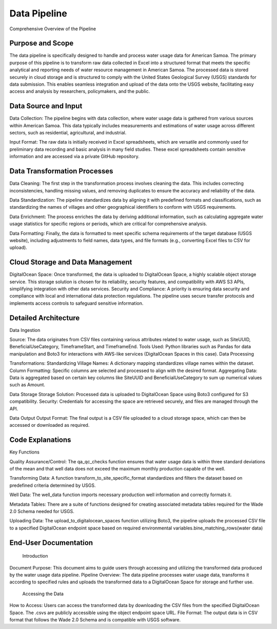 Data Pipeline 
====================

Comprehensive Overview of the Pipeline

Purpose and Scope
-----------------
The data pipeline is specifically designed to handle and process water usage data for American Samoa. 
The primary purpose of this pipeline is to transform raw data collected in Excel into a structured format that meets the specific analytical and reporting needs of water resource management in American Samoa.
The processed data is stored securely in cloud storage and is structured to comply with the United States Geological Survey (USGS) standards for data submission. This enables seamless integration and upload of the data onto the USGS website, facilitating easy access and 
analysis by researchers, policymakers, and the public.

Data Source and Input
-----------------------------------
Data Collection: The pipeline begins with data collection, where water usage data is gathered from various sources within American Samoa. This data typically includes measurements and estimations of water usage across different sectors, such as residential, agricultural, and industrial.

Input Format: The raw data is initially received in Excel spreadsheets, which are versatile and commonly used for preliminary data recording and basic analysis in many field studies. These excel spreadsheets contain sensitive information and are accessed via a private GitHub repository.

Data Transformation Processes
-----------------------------------

Data Cleaning: The first step in the transformation process involves cleaning the data. This includes correcting inconsistencies, handling missing values, and removing duplicates to ensure the accuracy and reliability of the data.

Data Standardization: The pipeline standardizes data by aligning it with predefined formats and classifications, such as standardizing the names of villages and other geographical identifiers to conform with USGS requirements.

Data Enrichment: The process enriches the data by deriving additional information, such as calculating aggregate water usage statistics for specific regions or periods, which are critical for comprehensive analysis.

Data Formatting: Finally, the data is formatted to meet specific schema requirements of the target database (USGS website), including adjustments to field names, data types, and file formats (e.g., converting Excel files to CSV for upload).

Cloud Storage and Data Management
-----------------------------------

DigitalOcean Space: Once transformed, the data is uploaded to DigitalOcean Space, a highly scalable object storage service. This storage solution is chosen for its reliability, security features, and compatibility with AWS S3 APIs, simplifying integration with other data services.
Security and Compliance: A priority is ensuring data security and compliance with local and international data protection regulations. The pipeline uses secure transfer protocols and implements access controls to safeguard sensitive information.

Detailed Architecture
-----------------------------------
Data Ingestion

Source: The data originates from CSV files containing various attributes related to water usage, such as SiteUUID, BeneficialUseCategory, TimeframeStart, and TimeframeEnd.
Tools Used: Python libraries such as Pandas for data manipulation and Boto3 for interactions with AWS-like services (DigitalOcean Spaces in this case).
Data Processing

Transformations:
Standardizing Village Names: A dictionary mapping standardizes village names within the dataset.
Column Formatting: Specific columns are selected and processed to align with the desired format.
Aggregating Data: Data is aggregated based on certain key columns like SiteUUID and BeneficialUseCategory to sum up numerical values such as Amount.

Data Storage
Storage Solution: Processed data is uploaded to DigitalOcean Space using Boto3 configured for S3 compatibility.
Security: Credentials for accessing the space are retrieved securely, and files are managed through the API.

Data Output
Output Format: The final output is a CSV file uploaded to a cloud storage space, which can then be accessed or downloaded as required.

Code Explanations
-----------------------------------
Key Functions

Quality Assurance/Control: The qa_qc_checks function ensures that water usage data is within three standard deviations of the mean and that well data does not exceed the maximum monthly production capable of the well.

Transforming Data: A function transform_to_site_specific_format standardizes and filters the dataset based on predefined criteria determined by USGS.

Well Data: The well_data  function imports necessary production well information and correctly formats it.

Metadata Tables: There are a suite of functions designed for creating associated metadata tables required for the Wade 2.0 Schema needed for USGS.

Uploading Data: The upload_to_digitalocean_spaces function utilizing Boto3, the pipeline uploads the processed CSV file to a specified DigitalOcean endpoint space based on required environmental variables.bine_matching_rows(water data)

End-User Documentation
-----------------------------------
    Introduction
    
Document Purpose: This document aims to guide users through accessing and utilizing the transformed data produced by the water usage data pipeline.
Pipeline Overview: The data pipeline processes water usage data, transforms it according to specified rules and uploads the transformed data to a DigitalOcean Space for storage and further use.
    Accessing the Data
    
How to Access: Users can access the transformed data by downloading the CSV files from the specified DigitalOcean Space. The .csvs are publicly accessible using the object endpoint space URL.
File Format: The output data is in CSV format that follows the Wade 2.0 Schema and is compatible with USGS software.

